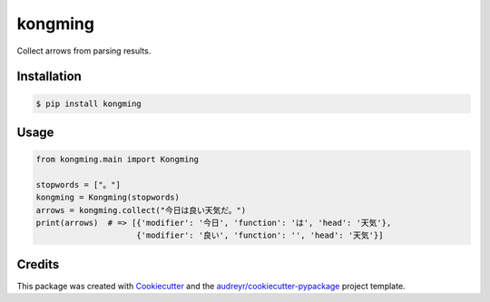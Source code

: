 ========
kongming
========


.. image:: https://img.shields.io/pypi/v/kongming.svg
        :target: https://pypi.python.org/pypi/kongming

.. image:: https://img.shields.io/travis/jun-harashima/kongming.svg
        :target: https://travis-ci.com/jun-harashima/kongming

.. image:: https://readthedocs.org/projects/kongming/badge/?version=latest
        :target: https://kongming.readthedocs.io/en/latest/?badge=latest
        :alt: Documentation Status


Collect arrows from parsing results.

Installation
------------

.. code-block:: bash

   $ pip install kongming

Usage
-----

.. code-block:: python

    from kongming.main import Kongming

    stopwords = ["。"]
    kongming = Kongming(stopwords)
    arrows = kongming.collect("今日は良い天気だ。")
    print(arrows)  # => [{'modifier': '今日', 'function': 'は', 'head': '天気'},
                         {'modifier': '良い', 'function': '', 'head': '天気'}]

Credits
-------

This package was created with Cookiecutter_ and the `audreyr/cookiecutter-pypackage`_ project template.

.. _Cookiecutter: https://github.com/audreyr/cookiecutter
.. _`audreyr/cookiecutter-pypackage`: https://github.com/audreyr/cookiecutter-pypackage
